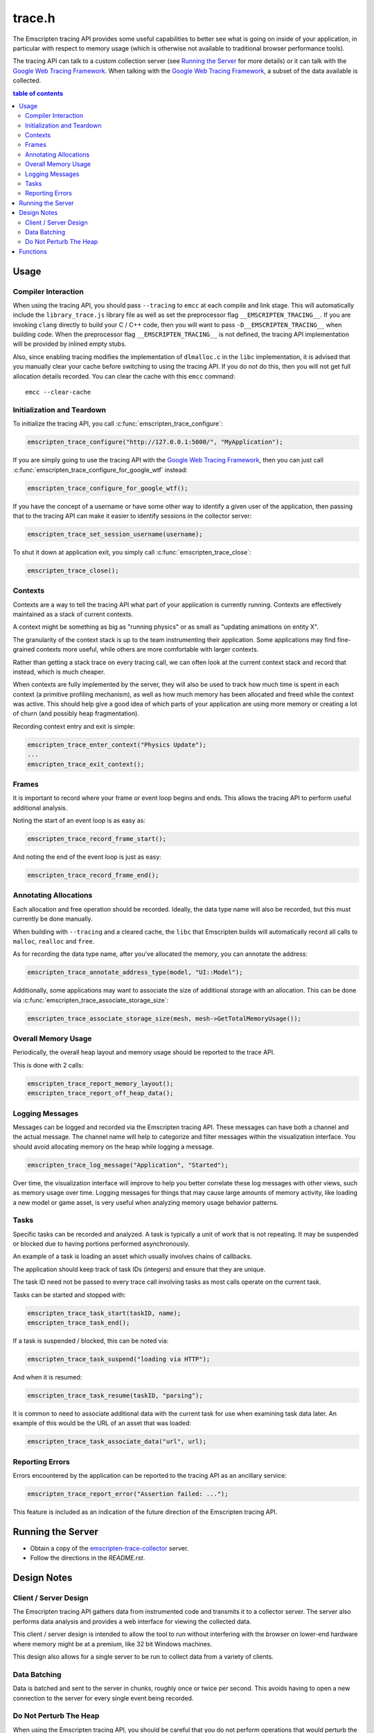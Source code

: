 .. _trace-h:

=======
trace.h
=======

The Emscripten tracing API provides some useful capabilities to better see
what is going on inside of your application, in particular with respect to
memory usage (which is otherwise not available to traditional browser
performance tools).

The tracing API can talk to a custom collection server (see `Running the Server`_
for more details) or it can talk with the `Google Web Tracing Framework`_.
When talking with the `Google Web Tracing Framework`_, a subset of the data
available is collected.


.. contents:: table of contents
   :local:
   :depth: 2

Usage
=====

Compiler Interaction
--------------------

When using the tracing API, you should pass ``--tracing`` to ``emcc`` at each
compile and link stage. This
will automatically include the ``library_trace.js`` library file as well as
set the preprocessor flag ``__EMSCRIPTEN_TRACING__``. If you are invoking
``clang`` directly to build your C / C++ code, then you will want to pass
``-D__EMSCRIPTEN_TRACING__`` when building code. When the preprocessor
flag ``__EMSCRIPTEN_TRACING__`` is not defined, the tracing API implementation
will be provided by inlined empty stubs.

Also, since enabling tracing modifies the implementation of ``dlmalloc.c``
in the ``libc`` implementation, it is advised that you manually clear your
cache before switching to using the tracing API. If you do not do this, then
you will not get full allocation details recorded.  You can clear the cache
with this ``emcc`` command::

    emcc --clear-cache

Initialization and Teardown
---------------------------

To initialize the tracing API, you call :c:func:`emscripten_trace_configure`:

.. code-block:: c

  emscripten_trace_configure("http://127.0.0.1:5000/", "MyApplication");

If you are simply going to use the tracing API with the `Google Web Tracing
Framework`_, then you can just call :c:func:`emscripten_trace_configure_for_google_wtf`
instead:

.. code-block:: c

  emscripten_trace_configure_for_google_wtf();

If you have the concept of a username or have some other way to identify
a given user of the application, then passing that to the tracing API
can make it easier to identify sessions in the collector server:

.. code-block:: c

  emscripten_trace_set_session_username(username);

To shut it down at application exit, you simply call
:c:func:`emscripten_trace_close`:

.. code-block:: c

  emscripten_trace_close();

Contexts
--------

Contexts are a way to tell the tracing API what part of your application
is currently running. Contexts are effectively maintained as a stack of
current contexts.

A context might be something as big as "running physics" or as small
as "updating animations on entity X".

The granularity of the context stack is up to the team instrumenting
their application. Some applications may find fine-grained contexts
more useful, while others are more comfortable with larger contexts.

Rather than getting a stack trace on every tracing call, we can often
look at the current context stack and record that instead, which is
much cheaper.

When contexts are fully implemented by the server, they will also be
used to track how much time is spent in each context (a primitive
profiling mechanism), as well as how much memory has been allocated
and freed while the context was active. This should help give a good
idea of which parts of your application are using more memory or
creating a lot of churn (and possibly heap fragmentation).

Recording context entry and exit is simple:

.. code-block:: c

  emscripten_trace_enter_context("Physics Update");
  ...
  emscripten_trace_exit_context();

Frames
------

It is important to record where your frame or event loop begins
and ends. This allows the tracing API to perform useful additional
analysis.

Noting the start of an event loop is as easy as:

.. code-block:: c

  emscripten_trace_record_frame_start();

And noting the end of the event loop is just as easy:

.. code-block:: c

  emscripten_trace_record_frame_end();

Annotating Allocations
----------------------

Each allocation and free operation should be recorded. Ideally,
the data type name will also be recorded, but this must currently
be done manually.

When building with ``--tracing`` and a cleared cache, the ``libc``
that Emscripten builds will automatically record all calls to
``malloc``, ``realloc`` and ``free``.

As for recording the data type name, after you've allocated the
memory, you can annotate the address:

.. code-block:: c

  emscripten_trace_annotate_address_type(model, "UI::Model");

Additionally, some applications may want to associate the size
of additional storage with an allocation. This can be done via
:c:func:`emscripten_trace_associate_storage_size`:

.. code-block:: c

  emscripten_trace_associate_storage_size(mesh, mesh->GetTotalMemoryUsage());

Overall Memory Usage
--------------------

Periodically, the overall heap layout and memory usage should
be reported to the trace API.

This is done with 2 calls:

.. code-block:: c

  emscripten_trace_report_memory_layout();
  emscripten_trace_report_off_heap_data();

Logging Messages
----------------

Messages can be logged and recorded via the Emscripten tracing API.
These messages can have both a channel and the actual message. The
channel name will help to categorize and filter messages within
the visualization interface. You should avoid allocating memory
on the heap while logging a message.

.. code-block:: c

  emscripten_trace_log_message("Application", "Started");

Over time, the visualization interface will improve to help you
better correlate these log messages with other views, such as
memory usage over time. Logging messages for things that may
cause large amounts of memory activity, like loading a new
model or game asset, is very useful when analyzing memory
usage behavior patterns.

Tasks
-----

Specific tasks can be recorded and analyzed. A task is typically
a unit of work that is not repeating. It may be suspended or
blocked due to having portions performed asynchronously.

An example of a task is loading an asset which usually involves
chains of callbacks.

The application should keep track of task IDs (integers) and
ensure that they are unique.

The task ID need not be passed to every trace call involving
tasks as most calls operate on the current task.

Tasks can be started and stopped with:

.. code-block:: c

  emscripten_trace_task_start(taskID, name);
  emscripten_trace_task_end();

If a task is suspended / blocked, this can be noted via:

.. code-block:: c

  emscripten_trace_task_suspend("loading via HTTP");

And when it is resumed:

.. code-block:: c

  emscripten_trace_task_resume(taskID, "parsing");

It is common to need to associate additional data with the
current task for use when examining task data later. An example
of this would be the URL of an asset that was loaded:

.. code-block:: c

  emscripten_trace_task_associate_data("url", url);

Reporting Errors
----------------

Errors encountered by the application can be reported to the tracing
API as an ancillary service:

.. code-block:: c

  emscripten_trace_report_error("Assertion failed: ...");

This feature is included as an indication of the future direction
of the Emscripten tracing API.

Running the Server
==================

* Obtain a copy of the `emscripten-trace-collector`_ server.
* Follow the directions in the `README.rst`.

Design Notes
============

Client / Server Design
----------------------

The Emscripten tracing API gathers data from instrumented code and transmits
it to a collector server. The server also performs data analysis and
provides a web interface for viewing the collected data.

This client / server design is intended to allow the tool to run without
interfering with the browser on lower-end hardware where memory might
be at a premium, like 32 bit Windows machines.

This design also allows for a single server to be run to collect data
from a variety of clients.

Data Batching
-------------

Data is batched and sent to the server in chunks, roughly once or twice
per second. This avoids having to open a new connection to the server
for every single event being recorded.

Do Not Perturb The Heap
-----------------------

When using the Emscripten tracing API, you should be careful that you do
not perform operations that would perturb the heap. For example, you shouldn't
allocate a string to pass to :c:func:`emscripten_trace_log_message` as
that would result in the allocation being tracked and possibly
disturbing the behavior or results that you are trying to analyze.

For this reason, the Emscripten tracing API also keeps all of its own
data off of the Emscripten heap and performs no writes to the Emscripten
heap.

Functions
=========

.. c:function:: void emscripten_trace_configure(const char *collector_url, const char *application)

   :param collector_url: The base URL for the collector server.
   :type collector_url: const char*
   :param application: The name of the application being traced.
   :type application: const char*
   :rtype: void

   Configure the connection to the collector server.

   This should be one of the very first things that is done after the
   application has started.

   In most cases, the ``collector_url`` will be ``http://127.0.0.1:5000/``.

.. c:function:: void emscripten_configure_for_google_wtf(void)

   :rtype: void

   Configure tracing to communicate with the `Google Web Tracing Framework`_.

   Not all features of the tracing are available within the Google WTF
   tools. (Currently, only contexts, log messages and marks.)

.. c:function:: void emscripten_trace_set_enabled(bool enabled)

   :param enabled: Whether or not tracing is enabled.
   :type enabled: bool
   :rtype: void

   Set whether or not tracing is enabled. Using this option to disable
   tracing will likely result in inaccurate data being collected about
   memory usage.

.. c:function:: void emscripten_trace_set_session_username(const char *username)

   :param username: The username of the person running the application.
   :type username: const char*
   :rtype: void

   This is useful when a collector server is being used by multiple
   people and you want to be able to identify individual sessions
   by a means other than their timestamped session ID.

   This can be set after tracing has already started, so it is fine
   to set this after the user has gone through a login or authentication
   process.

.. c:function:: void emscripten_trace_record_frame_start(void)

   :rtype: void

   This should be called at the start of the frame / event loop.

   The current timestamp is associated with this data.

   The server uses this to track frame times (and therefore frames
   per second), as well as accounting for memory operations that
   happen during the frame processing.

.. c:function:: void emscripten_trace_record_frame_end(void)

   :rtype: void

   This should be called at the end of the frame / event loop.

   The current timestamp is associated with this data.

   The server uses this to stop accruing memory operations and
   elapsed time to the frame.

.. c:function:: void emscripten_trace_log_message(const char *channel, const char *message)

   :param channel: The category of the timeline event being emitted.
   :type channel: const char*
   :param message: The description for the timeline event being emitted.
   :type message: const char*
   :rtype: void

   Record a log message. This is useful for noting events or actions
   which have occurred which might be advantageous to have correlated
   against memory usage or changes in frame rate.

   The current timestamp is associated with this data.

   *The server doesn't yet do enough with this data. This will improve
   in the future.*

.. c:function:: void emscripten_trace_mark(const char *message)

   :param message: The name of the mark begin emitted.
   :type message: const char *
   :rtype: void

   Record a mark in the timeline. This is primary for use with the
   `Google Web Tracing Framework`_.

   The current timestamp is associated with this data.

.. c:function:: void emscripten_trace_report_error(const char *error)

   :param error: The error message being reported.
   :type error: const char*
   :rtype: void

   The API will obtain the current callstack and include that in the report
   to the server.

   The current timestamp is associated with this data.

   This could be used for various things including capturing JavaScript and
   web-worker errors, as well as failed assertions or other run-time errors
   from within the C/C++ code.

.. c:function:: void emscripten_trace_record_allocation(const void *address, int32_t size)

   :param address: Memory address which has been allocated.
   :type address: void*
   :param size: Size of the memory block allocated.
   :type size: int32_t
   :rtype: void

   This must be called for each and every memory allocation. The best place to
   do this is within the ``dlmalloc`` implementation in Emscripten.

   The current timestamp is associated with this data.

.. c:function:: void emscripten_trace_record_reallocation(const void *old_address, const void *new_address, int32_t size)

   :param old_address: Old address of the memory block which has been reallocated.
   :type old_address: void*
   :param new_address: New address of the memory block which has been reallocated.
   :type new_address: void*
   :param size: New size of the memory block reallocated.
   :type size: int32_t
   :rtype: void

   This must be called for each and every memory re-allocation. The best place to
   do this is within the ``dlmalloc`` implementation in Emscripten.

   The current timestamp is associated with this data.

.. c:function:: void emscripten_trace_record_free(const void *address)

   :param address: Memory address which is being freed.
   :type address: void*
   :rtype: void

   This must be called for each and every ``free`` operation. The best place
   to do this is within the ``dlmalloc`` implementation in Emscripten.

   The current timestamp is associated with this data.

   It is also important that this not be called multiple times for a single
   ``free`` operation.

.. c:function:: void emscripten_trace_annotate_address_type(const void *address, const char *type)

   :param address: Memory address which should be annotated.
   :type address: void*
   :param type: The name of the data type being allocated.
   :type type: const char*
   :rtype: void

   Annotate an address with the name of the data type that is
   stored there. This is used by the server to help breakdown
   what is in memory.

.. c:function:: void emscripten_trace_associate_storage_size(const void *address, int32_t size)

   :param address: Memory address which should be annotated.
   :type address: void*
   :param size: Size of the memory associated with this allocation.
   :type type: int32_t
   :rtype: void

   Associate an amount of additional storage with this address. This
   does not represent the size of the allocation itself, but rather
   associated memory that should be taken into account when looking
   at the size of this object.

   This associated storage is application specific in nature.

   An example is when an object contains a vector or string, you may
   want to be aware of that when analyzing memory usage and this
   provides a way to let the server be aware of that additional
   storage.

.. c:function:: void emscripten_trace_report_memory_layout(void)

   :rtype: void

   This should be called periodically to report the usage of the
   normal Emscripten heap. This provides details of both the stack
   and the dynamic memory usage as well as the total memory size.

   The current timestamp is associated with this data.

.. c:function:: void emscripten_trace_report_off_heap_data(void)

   :rtype: void

   This should be called periodically to report memory usage that is
   not part of the normal Emscripten heap. This is currently used
   to report OpenAL memory usage.

   The current timestamp is associated with this data.

   *The server does not yet display this data.*

.. c:function:: void emscripten_trace_enter_context(const char *name)

   :param name: Context name.
   :type name: const char*
   :rtype: void

   The current timestamp is associated with this data.

.. c:function:: void emscripten_trace_exit_context(void)

   :rtype: void

   The current timestamp is associated with this data.

.. c:function:: void emscripten_trace_task_start(int task_id, const char *name);

   :param task_id: Task ID
   :type task_id: int
   :param name: Task name
   :type name: const char*
   :rtype: void

   A task is initiated. The task ID should be unique over the lifetime of
   the application. It should be managed / tracked by the application.

   The current timestamp is associated with this data.

.. c:function:: void emscripten_trace_task_associate_data(const char *key, const char *value);

   :param key: Key
   :type key: const char*
   :param value: Value
   :type value: const char*
   :rtype: void

   Associate a key / value pair with the current task.

.. c:function:: void emscripten_trace_task_suspend(const char *explanation);

   :param explanation: Why the task is suspending.
   :type explanation: const char*
   :rtype: void

   The current task is suspended.

   The explanation should indicate why the task is being suspended
   so that this information can be made available when viewing the
   task's history.

   The current timestamp is associated with this data.

.. c:function:: void emscripten_trace_task_resume(int task_id, const char *explanation);

   :param task_id: Task ID
   :type task_id: int
   :param explanation: Why the task is being resumed.
   :type explanation: const char*
   :rtype: void

   The task identified by ``task_id`` is resumed and made the current task.

   The explanation should indicate what the task is being resumed to do
   so that this information can be made available when viewing the task's
   history.

   The current timestamp is associated with this data.

.. c:function:: void emscripten_trace_task_end(void);

   :rtype: void

   The current task is ended.

   The current timestamp is associated with this data.

.. c:function:: void emscripten_trace_close(void)

   :rtype: void

   This should be closed during application termination. It helps ensure
   is flushed to the server and terminates the tracing code.

.. _emscripten-trace-collector: https://github.com/waywardmonkeys/emscripten-trace-collector
.. _README.rst: https://github.com/waywardmonkeys/emscripten-trace-collector/blob/master/README.rst
.. _Google Web Tracing Framework: http://google.github.io/tracing-framework/
